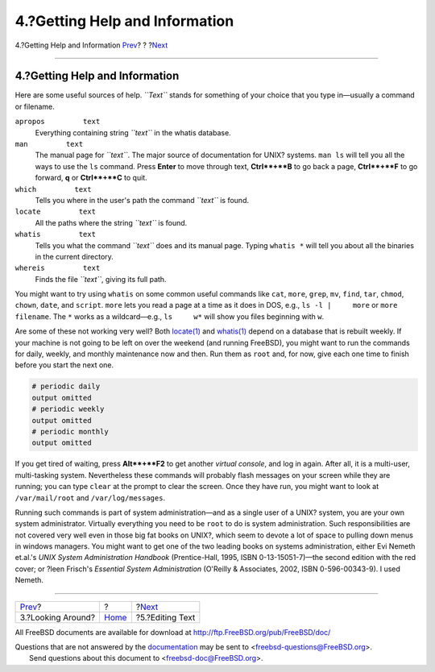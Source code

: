 ===============================
4.?Getting Help and Information
===============================

.. raw:: html

   <div class="navheader">

4.?Getting Help and Information
`Prev <looking-around.html>`__?
?
?\ `Next <editing-text.html>`__

--------------

.. raw:: html

   </div>

.. raw:: html

   <div class="sect1">

.. raw:: html

   <div class="titlepage" xmlns="">

.. raw:: html

   <div>

.. raw:: html

   <div>

4.?Getting Help and Information
-------------------------------

.. raw:: html

   </div>

.. raw:: html

   </div>

.. raw:: html

   </div>

Here are some useful sources of help. *``Text``* stands for something of
your choice that you type in—usually a command or filename.

.. raw:: html

   <div class="variablelist">

``apropos         text``
    Everything containing string *``text``* in the whatis database.

``man         text``
    The manual page for *``text``*. The major source of documentation
    for UNIX? systems. ``man ls`` will tell you all the ways to use the
    ``ls`` command. Press **Enter** to move through text, **Ctrl**+**B**
    to go back a page, **Ctrl**+**F** to go forward, **q** or
    **Ctrl**+**C** to quit.

``which         text``
    Tells you where in the user's path the command *``text``* is found.

``locate         text``
    All the paths where the string *``text``* is found.

``whatis         text``
    Tells you what the command *``text``* does and its manual page.
    Typing ``whatis *`` will tell you about all the binaries in the
    current directory.

``whereis         text``
    Finds the file *``text``*, giving its full path.

.. raw:: html

   </div>

You might want to try using ``whatis`` on some common useful commands
like ``cat``, ``more``, ``grep``, ``mv``, ``find``, ``tar``, ``chmod``,
``chown``, ``date``, and ``script``. ``more`` lets you read a page at a
time as it does in DOS, e.g., ``ls -l |     more`` or
``more     filename``. The ``*`` works as a wildcard—e.g., ``ls     w*``
will show you files beginning with ``w``.

Are some of these not working very well? Both
`locate(1) <http://www.FreeBSD.org/cgi/man.cgi?query=locate&sektion=1>`__
and
`whatis(1) <http://www.FreeBSD.org/cgi/man.cgi?query=whatis&sektion=1>`__
depend on a database that is rebuilt weekly. If your machine is not
going to be left on over the weekend (and running FreeBSD), you might
want to run the commands for daily, weekly, and monthly maintenance now
and then. Run them as ``root`` and, for now, give each one time to
finish before you start the next one.

.. raw:: html

   <div class="informalexample">

.. code:: screen

    # periodic daily
    output omitted
    # periodic weekly
    output omitted
    # periodic monthly
    output omitted

.. raw:: html

   </div>

If you get tired of waiting, press **Alt**+**F2** to get another
*virtual console*, and log in again. After all, it is a multi-user,
multi-tasking system. Nevertheless these commands will probably flash
messages on your screen while they are running; you can type ``clear``
at the prompt to clear the screen. Once they have run, you might want to
look at ``/var/mail/root`` and ``/var/log/messages``.

Running such commands is part of system administration—and as a single
user of a UNIX? system, you are your own system administrator. Virtually
everything you need to be ``root`` to do is system administration. Such
responsibilities are not covered very well even in those big fat books
on UNIX?, which seem to devote a lot of space to pulling down menus in
windows managers. You might want to get one of the two leading books on
systems administration, either Evi Nemeth et.al.'s *UNIX System
Administration Handbook* (Prentice-Hall, 1995, ISBN 0-13-15051-7)—the
second edition with the red cover; or ?leen Frisch's *Essential System
Administration* (O'Reilly & Associates, 2002, ISBN 0-596-00343-9). I
used Nemeth.

.. raw:: html

   </div>

.. raw:: html

   <div class="navfooter">

--------------

+-----------------------------------+-------------------------+-----------------------------------+
| `Prev <looking-around.html>`__?   | ?                       | ?\ `Next <editing-text.html>`__   |
+-----------------------------------+-------------------------+-----------------------------------+
| 3.?Looking Around?                | `Home <index.html>`__   | ?5.?Editing Text                  |
+-----------------------------------+-------------------------+-----------------------------------+

.. raw:: html

   </div>

All FreeBSD documents are available for download at
http://ftp.FreeBSD.org/pub/FreeBSD/doc/

| Questions that are not answered by the
  `documentation <http://www.FreeBSD.org/docs.html>`__ may be sent to
  <freebsd-questions@FreeBSD.org\ >.
|  Send questions about this document to <freebsd-doc@FreeBSD.org\ >.
